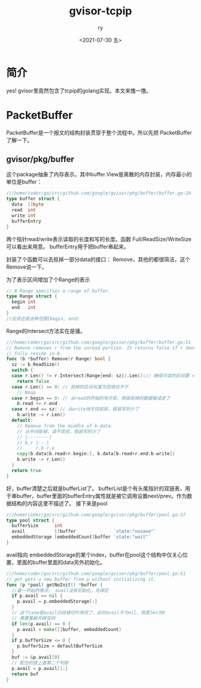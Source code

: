#+OPTIONS: ':nil *:t -:t ::t <:t H:3 \n:nil ^:t arch:headline
#+OPTIONS: author:t broken-links:nil c:nil creator:nil
#+OPTIONS: d:(not "LOGBOOK") date:t e:t email:nil f:t inline:t num:t
#+OPTIONS: p:nil pri:nil prop:nil stat:t tags:t tasks:t tex:t
#+OPTIONS: timestamp:t title:t toc:t todo:t |:t
#+TITLE: gvisor-tcpip
#+DATE: <2021-07-30 五>
#+AUTHOR: ry
#+EMAIL: hiarongyi@gmail.com
#+LANGUAGE: en
#+SELECT_TAGS: export
#+EXCLUDE_TAGS: noexport
#+CREATOR: Emacs 26.3 (Org mode 9.1.9)
* 简介
  yes! gvisor里竟然包含了tcpip的golang实现。本文来撸一撸。

* PacketBuffer
  PacketBuffer是一个报文的结构封装贯穿于整个流程中。所以先把 PacketBuffer 了解一下。
** gvisor/pkg/buffer
   这个package抽象了内存表示。其中buffer.View是离散的内存封装，内存最小的单位是buffer：
   #+BEGIN_SRC go
///home/coder/go/src/github.com/google/gvisor/pkg/buffer/buffer.go:24
type buffer struct {
  data  []byte
  read  int
  write int
  bufferEntry
}
   #+END_SRC
   两个指针read/write表示读取的长度和写的长度。函数 Full/ReadSize/WriteSize 可以看出来用意。 bufferEntry用于把buffer串起来。

   封装了个函数可以去抠掉一部分data的接口： Remove，其他的都很简洁，这个Remove说一下。

   为了表示区间增加了个Range的表示
   #+BEGIN_SRC go
// A Range specifies a range of buffer.
type Range struct {
  begin int
  end   int
}
//应该还是这种范围[begin, end)
   #+END_SRC
   Range的Intersect方法实在是骚。
   #+BEGIN_SRC go
///home/coder/go/src/github.com/google/gvisor/pkg/buffer/buffer.go:51
// Remove removes r from the unread portion. It returns false if r does not
// fully reside in b.
func (b *buffer) Remove(r Range) bool {
  sz := b.ReadSize()
  switch {
  case r.Len() != r.Intersect(Range{end: sz}).Len():// 确保可读的区间要 >= range
    return false
  case r.Len() == 0: // 抠掉的区间长度为空啥也不干
    // Noop
  case r.begin == 0: // 从read的开始的地方抠，假装抠掉的数据被读走了
    b.read += r.end
  case r.end == sz: // 从write地方往前抠，假装写的少了
    b.write -= r.Len()
  default:
    // Remove from the middle of b.data.
    // 从中间抠掉，读不改变，假装写的少了
    // |--------|
    // b.r |---|
    //     r.b r.e
    copy(b.data[b.read+r.begin:], b.data[b.read+r.end:b.write])
    b.write -= r.Len()
  }
  return true
}
   #+END_SRC
   好，buffer清楚之后就是bufferList了。 bufferList是个有头尾指针的双链表，用于串buffer，buffer里面的bufferEntry属性就是被它调用设置next/prev。作为数据结构的内容这里不描述了。
   接下来是pool
   #+BEGIN_SRC go
///home/coder/go/src/github.com/google/gvisor/pkg/buffer/pool.go:37
type pool struct {
  bufferSize      int
  avail           []buffer              `state:"nosave"`
  embeddedStorage [embeddedCount]buffer `state:"wait"`
}
   #+END_SRC
   avail指向 embeddedStorage的某个index，buffer在pool这个结构中仅关心位置，里面的buffer里面的data另外初始化。
   #+BEGIN_SRC go
///home/coder/go/src/github.com/google/gvisor/pkg/buffer/pool.go:51
// get gets a new buffer from p without initializing it.
func (p *pool) getNoInit() *buffer {
  //最一开始的情况， avail没有初始化，先绑定
  if p.avail == nil {
    p.avail = p.embeddedStorage[:]
  }
  // 这个case是avail已经被切片用完了，此时avail不为nil，但是len为0
  // 需要重新开辟空间
  if len(p.avail) == 0 {
    p.avail = make([]buffer, embeddedCount)
  }
  if p.bufferSize <= 0 {
    p.bufferSize = defaultBufferSize
  }
  buf := &p.avail[0]
  // 配合的是上面第二个判断
  p.avail = p.avail[1:]
  return buf
}

   #+END_SRC
